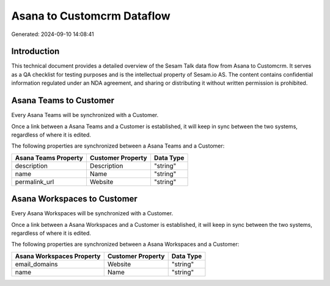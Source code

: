 ===========================
Asana to Customcrm Dataflow
===========================

Generated: 2024-09-10 14:08:41

Introduction
------------

This technical document provides a detailed overview of the Sesam Talk data flow from Asana to Customcrm. It serves as a QA checklist for testing purposes and is the intellectual property of Sesam.io AS. The content contains confidential information regulated under an NDA agreement, and sharing or distributing it without written permission is prohibited.

Asana Teams to  Customer
------------------------
Every Asana Teams will be synchronized with a  Customer.

Once a link between a Asana Teams and a  Customer is established, it will keep in sync between the two systems, regardless of where it is edited.

The following properties are synchronized between a Asana Teams and a  Customer:

.. list-table::
   :header-rows: 1

   * - Asana Teams Property
     -  Customer Property
     -  Data Type
   * - description
     - Description
     - "string"
   * - name
     - Name
     - "string"
   * - permalink_url
     - Website
     - "string"


Asana Workspaces to  Customer
-----------------------------
Every Asana Workspaces will be synchronized with a  Customer.

Once a link between a Asana Workspaces and a  Customer is established, it will keep in sync between the two systems, regardless of where it is edited.

The following properties are synchronized between a Asana Workspaces and a  Customer:

.. list-table::
   :header-rows: 1

   * - Asana Workspaces Property
     -  Customer Property
     -  Data Type
   * - email_domains
     - Website
     - "string"
   * - name
     - Name
     - "string"

